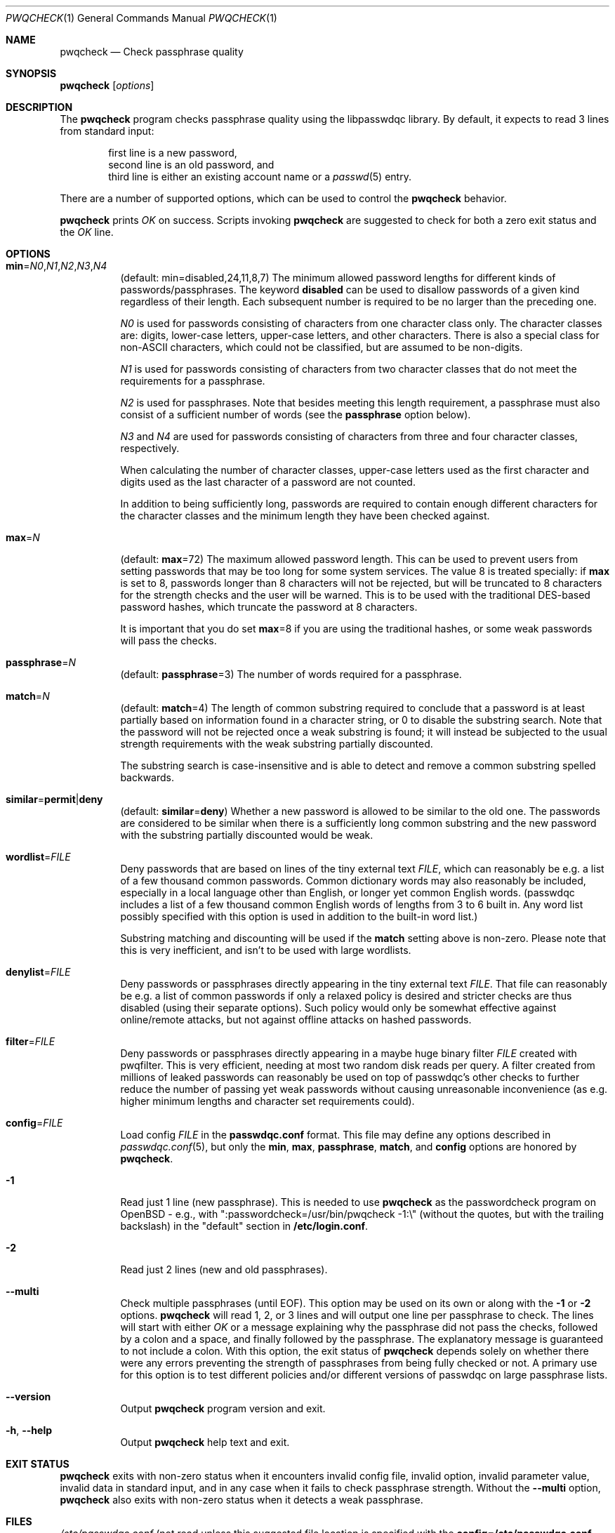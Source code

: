.\" Copyright (c) 2009 Dmitry V. Levin
.\" All rights reserved.
.\" Copyright (c) 2000-2003,2005,2008,2010,2019,2020 Solar Designer
.\" All rights reserved.
.\"
.\" Redistribution and use in source and binary forms, with or without
.\" modification, are permitted.
.\"
.\" THIS SOFTWARE IS PROVIDED BY THE AUTHOR AND CONTRIBUTORS ``AS IS'' AND
.\" ANY EXPRESS OR IMPLIED WARRANTIES, INCLUDING, BUT NOT LIMITED TO, THE
.\" IMPLIED WARRANTIES OF MERCHANTABILITY AND FITNESS FOR A PARTICULAR PURPOSE
.\" ARE DISCLAIMED.  IN NO EVENT SHALL THE AUTHOR OR CONTRIBUTORS BE LIABLE
.\" FOR ANY DIRECT, INDIRECT, INCIDENTAL, SPECIAL, EXEMPLARY, OR CONSEQUENTIAL
.\" DAMAGES (INCLUDING, BUT NOT LIMITED TO, PROCUREMENT OF SUBSTITUTE GOODS
.\" OR SERVICES; LOSS OF USE, DATA, OR PROFITS; OR BUSINESS INTERRUPTION)
.\" HOWEVER CAUSED AND ON ANY THEORY OF LIABILITY, WHETHER IN CONTRACT, STRICT
.\" LIABILITY, OR TORT (INCLUDING NEGLIGENCE OR OTHERWISE) ARISING IN ANY WAY
.\" OUT OF THE USE OF THIS SOFTWARE, EVEN IF ADVISED OF THE POSSIBILITY OF
.\" SUCH DAMAGE.
.\"
.Dd December 30, 2020
.Dt PWQCHECK 1
.Os "Openwall Project"
.Sh NAME
.Nm pwqcheck
.Nd Check passphrase quality
.Sh SYNOPSIS
.Nm Op Ar options
.Sh DESCRIPTION
The
.Nm
program checks passphrase quality using the libpasswdqc library.
By default, it expects to read 3 lines from standard input:
.Pp
.Bl -item -compact -offset indent
.It
first line is a new password,
.It
second line is an old password, and
.It
third line is either an existing account name or a
.Xr passwd 5
entry.
.El
.Pp
There are a number of supported options, which can be used to control the
.Nm
behavior.
.Pp
.Nm
prints
.Ar OK
on success.  Scripts invoking
.Nm
are suggested to check for both a zero exit status and the
.Ar OK
line.
.Sh OPTIONS
.Bl -tag -width Ds
.Sm off
.It Xo
.Cm min No =
.Ar N0 , N1 , N2 , N3 , N4
.Xc
.Sm on
.Pq default: min=disabled,24,11,8,7
The minimum allowed password lengths for different kinds of
passwords/passphrases.
The keyword
.Cm disabled
can be used to
disallow passwords of a given kind regardless of their length.
Each subsequent number is required to be no larger than the preceding
one.
.Pp
.Ar N0
is used for passwords consisting of characters from one character
class only.
The character classes are: digits, lower-case letters, upper-case
letters, and other characters.
There is also a special class for
.No non- Ns Tn ASCII
characters, which could not be classified, but are assumed to be non-digits.
.Pp
.Ar N1
is used for passwords consisting of characters from two character
classes that do not meet the requirements for a passphrase.
.Pp
.Ar N2
is used for passphrases.
Note that besides meeting this length requirement,
a passphrase must also consist of a sufficient number of words (see the
.Cm passphrase
option below).
.Pp
.Ar N3
and
.Ar N4
are used for passwords consisting of characters from three
and four character classes, respectively.
.Pp
When calculating the number of character classes, upper-case letters
used as the first character and digits used as the last character of a
password are not counted.
.Pp
In addition to being sufficiently long, passwords are required to
contain enough different characters for the character classes and
the minimum length they have been checked against.
.Pp
.It Cm max Ns = Ns Ar N
.Pq default: Cm max Ns = Ns 72
The maximum allowed password length.
This can be used to prevent users from setting passwords that may be
too long for some system services.
The value 8 is treated specially: if
.Cm max
is set to 8, passwords longer than 8 characters will not be rejected,
but will be truncated to 8 characters for the strength checks and the
user will be warned.
This is to be used with the traditional DES-based password hashes,
which truncate the password at 8 characters.
.Pp
It is important that you do set
.Cm max Ns = Ns 8
if you are using the traditional
hashes, or some weak passwords will pass the checks.
.It Cm passphrase Ns = Ns Ar N
.Pq default: Cm passphrase Ns = Ns 3
The number of words required for a passphrase.
.It Cm match Ns = Ns Ar N
.Pq default: Cm match Ns = Ns 4
The length of common substring required to conclude that a password is
at least partially based on information found in a character string,
or 0 to disable the substring search.
Note that the password will not be rejected once a weak substring is
found; it will instead be subjected to the usual strength requirements
with the weak substring partially discounted.
.Pp
The substring search is case-insensitive and is able to detect and
remove a common substring spelled backwards.
.It Xo
.Sm off
.Cm similar No = Cm permit | deny
.Sm on
.Xc
.Pq default: Cm similar Ns = Ns Cm deny
Whether a new password is allowed to be similar to the old one.
The passwords are considered to be similar when there is a sufficiently
long common substring and the new password with the substring partially
discounted would be weak.
.It Cm wordlist Ns = Ns Ar FILE
Deny passwords that are based on lines of the tiny external text
.Ar FILE ,
which can reasonably be e.g. a list of a few thousand common passwords.
Common dictionary words may also reasonably be included, especially in a
local language other than English, or longer yet common English words.
(passwdqc includes a list of a few thousand common English words of
lengths from 3 to 6 built in.  Any word list possibly specified with
this option is used in addition to the built-in word list.)
.Pp
Substring matching and discounting will be used if the
.Cm match
setting
above is non-zero.  Please note that this is very inefficient, and isn't
to be used with large wordlists.
.It Cm denylist Ns = Ns Ar FILE
Deny passwords or passphrases directly appearing in the tiny external text
.Ar FILE .
That file can reasonably be e.g. a list of common passwords if
only a relaxed policy is desired and stricter checks are thus disabled
(using their separate options).  Such policy would only be somewhat
effective against online/remote attacks, but not against offline attacks
on hashed passwords.
.It Cm filter Ns = Ns Ar FILE
Deny passwords or passphrases directly appearing in a maybe huge binary
filter
.Ar FILE
created with pwqfilter.  This is very efficient, needing at
most two random disk reads per query.  A filter created from millions of
leaked passwords can reasonably be used on top of passwdqc's other
checks to further reduce the number of passing yet weak passwords
without causing unreasonable inconvenience (as e.g. higher minimum
lengths and character set requirements could).
.It Cm config Ns = Ns Ar FILE
Load config
.Ar FILE
in the
.Cm passwdqc.conf
format.  This file may define any options described in
.Xr passwdqc.conf 5 , but only the
.Cm min ,
.Cm max ,
.Cm passphrase ,
.Cm match Ns ,
and
.Cm config
options are honored by
.Nm .
.It Cm -1
Read just 1 line (new passphrase).
This is needed to use
.Nm
as the passwordcheck program on OpenBSD - e.g., with
":passwordcheck=/usr/bin/pwqcheck \-1:\\"
(without the quotes, but with the trailing backslash)
in the "default" section in
.Cm /etc/login.conf .
.It Cm -2
Read just 2 lines (new and old passphrases).
.It Cm --multi
Check multiple passphrases (until EOF).
This option may be used on its own or along with the
.Cm -1
or
.Cm -2
options.
.Nm
will read 1, 2, or 3 lines and will output one line per passphrase to check.
The lines will start with either
.Ar OK
or a message explaining why the passphrase did not pass the checks,
followed by a colon and a space, and finally followed by the passphrase.
The explanatory message is guaranteed to not include a colon.
With this option, the exit status of
.Nm
depends solely on whether there were any errors preventing the strength of
passphrases from being fully checked or not.
A primary use for this option is to test different policies and/or different
versions of passwdqc on large passphrase lists.
.It Cm --version
Output
.Nm
program version and exit.
.It Cm -h , --help
Output
.Nm
help text and exit.
.El
.Sh EXIT STATUS
.Nm
exits with non-zero status when it encounters invalid config file,
invalid option, invalid parameter value, invalid data in standard input,
and in any case when it fails to check passphrase strength.
Without the
.Cm --multi
option,
.Nm
also exits with non-zero status when it detects a weak passphrase.
.Sh FILES
.Pa /etc/passwdqc.conf
(not read unless this suggested file location is specified with the
.Cm config=/etc/passwdqc.conf
option).
.Sh SEE ALSO
.Xr pwqgen 1 ,
.Xr passwd 5 ,
.Xr passwdqc.conf 5 ,
.Xr pam_passwdqc 8 .
.Pp
https://www.openwall.com/passwdqc/
.Sh AUTHORS
The pam_passwdqc module was written for Openwall GNU/*/Linux by Solar Designer.
The
.Nm
program was originally written for ALT GNU/*/Linux by Dmitry V. Levin,
indirectly reusing code from pam_passwdqc (via libpasswdqc).
This manual page (derived from the pam_passwdqc documentation)
was written for Openwall GNU/*/Linux by Dmitry V. Levin.
